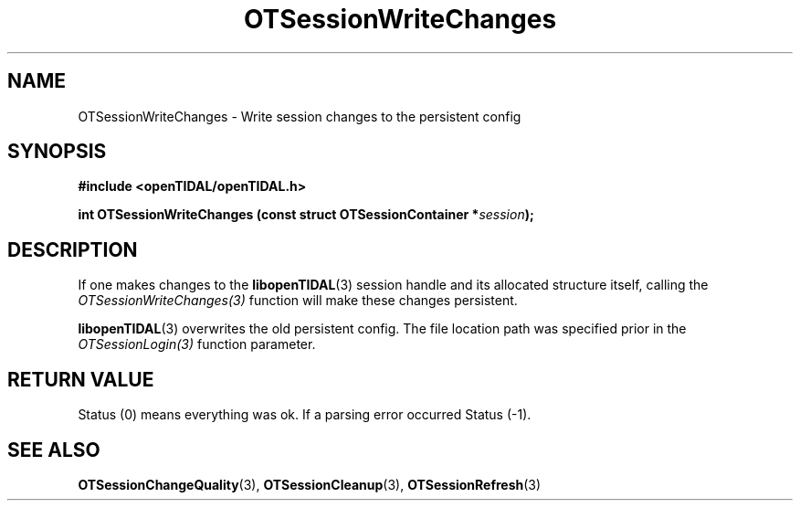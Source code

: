 .TH OTSessionWriteChanges 3 "11 Jan 2021" "libopenTIDAL 1.0.0" "libopenTIDAL Manual"
.SH NAME
OTSessionWriteChanges \- Write session changes to the persistent config
.SH SYNOPSIS
.B #include <openTIDAL/openTIDAL.h>

.BI "int OTSessionWriteChanges (const struct OTSessionContainer *" session ");"
.SH DESCRIPTION
If one makes changes to the \fBlibopenTIDAL\fP(3) session handle and its allocated structure itself, calling the
\fIOTSessionWriteChanges(3)\fP function will make these changes persistent. 

\fBlibopenTIDAL\fP(3) overwrites
the old persistent config. The file location path was specified prior in the \fIOTSessionLogin(3)\fP function parameter.
.SH RETURN VALUE
Status (0) means everything  was  ok. If a parsing error occurred Status (-1).
.SH "SEE ALSO"
.BR OTSessionChangeQuality "(3), " OTSessionCleanup "(3), " OTSessionRefresh "(3) "
